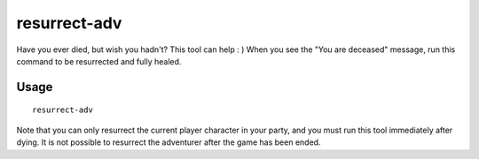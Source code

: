 resurrect-adv
=============

.. dfhack-tool::
    :summary: Bring a dead adventurer back to life.
    :tags: unavailable

Have you ever died, but wish you hadn't? This tool can help : ) When you see the
"You are deceased" message, run this command to be resurrected and fully healed.

Usage
-----

::

    resurrect-adv

Note that you can only resurrect the current player character in your party, and
you must run this tool immediately after dying. It is not possible to resurrect
the adventurer after the game has been ended.
